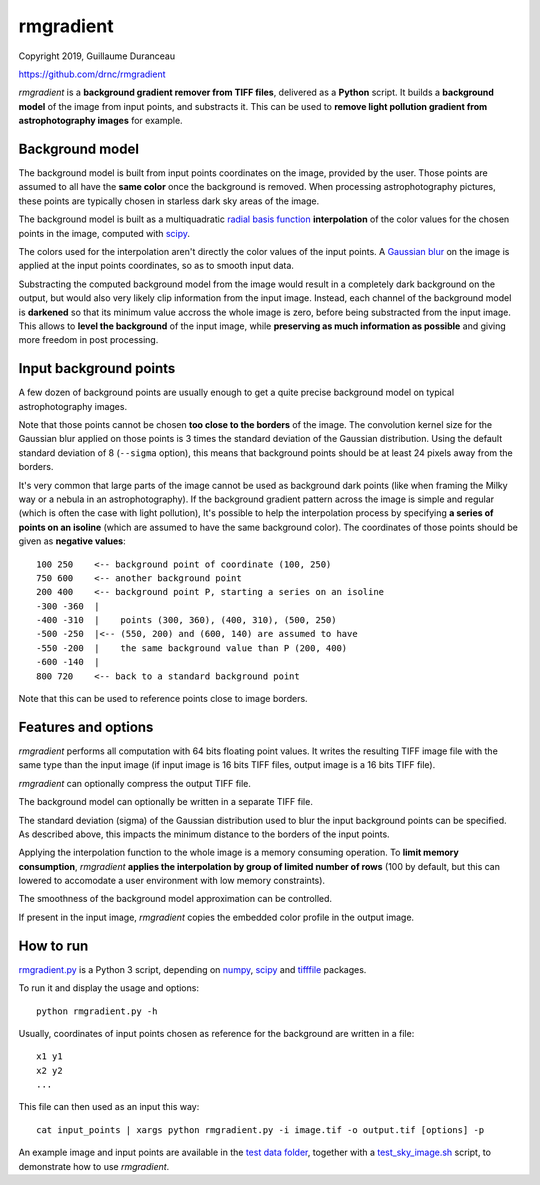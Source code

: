 ==========
rmgradient
==========

Copyright 2019, Guillaume Duranceau

https://github.com/drnc/rmgradient

*rmgradient* is a **background gradient remover from TIFF files**,
delivered as a **Python** script.
It builds a **background model** of the image from input points,
and substracts it.
This can be used to
**remove light pollution gradient from astrophotography images**
for example.

Background model
================

The background model is built from
input points coordinates on the image,
provided by the user.
Those points are assumed to all have the **same color**
once the background is removed.
When processing astrophotography pictures,
these points are typically chosen
in starless dark sky areas of the image.

The background model is built as
a multiquadratic `radial basis function`_ **interpolation**
of the color values for the chosen points in the image,
computed with scipy_.

The colors used for the interpolation
aren't directly the color values of the input points.
A `Gaussian blur`_ on the image is applied
at the input points coordinates,
so as to smooth input data.

Substracting the computed background model from the image
would result in a completely dark background on the output,
but would also very likely clip information from the input image.
Instead, each channel of the background model is **darkened**
so that its minimum value accross the whole image is zero,
before being substracted from the input image.
This allows to **level the background** of the input image,
while **preserving as much information as possible**
and giving more freedom in post processing.

Input background points
=======================

A few dozen of background points are usually enough
to get a quite precise background model
on typical astrophotography images.

Note that those points cannot be chosen
**too close to the borders** of the image.
The convolution kernel size
for the Gaussian blur applied on those points
is 3 times the standard deviation of the Gaussian distribution.
Using the default standard deviation of 8 (``--sigma`` option),
this means that background points should be at least
24 pixels away from the borders.

It's very common that large parts of the image
cannot be used as background dark points
(like when framing the Milky way or a nebula in an astrophotography).
If the background gradient pattern across the image
is simple and regular
(which is often the case with light pollution),
It's possible to help the interpolation process
by specifying **a series of points on an isoline**
(which are assumed to have the same background color).
The coordinates of those points should be given
as **negative values**::

    100 250    <-- background point of coordinate (100, 250)
    750 600    <-- another background point
    200 400    <-- background point P, starting a series on an isoline
    -300 -360  |
    -400 -310  |    points (300, 360), (400, 310), (500, 250)
    -500 -250  |<-- (550, 200) and (600, 140) are assumed to have
    -550 -200  |    the same background value than P (200, 400)
    -600 -140  |
    800 720    <-- back to a standard background point

Note that this can be used
to reference points close to image borders.

Features and options
====================

*rmgradient* performs all computation with 64 bits floating point values.
It writes the resulting TIFF image file
with the same type than the input image
(if input image is 16 bits TIFF files,
output image is a 16 bits TIFF file).

*rmgradient* can optionally compress the output TIFF file.

The background model can optionally be written
in a separate TIFF file.

The standard deviation (sigma) of the Gaussian distribution
used to blur the input background points
can be specified.
As described above,
this impacts the minimum distance to the borders of the input points.

Applying the interpolation function to the whole image
is a memory consuming operation.
To **limit memory consumption**,
*rmgradient* **applies the interpolation
by group of limited number of rows**
(100 by default,
but this can lowered
to accomodate a user environment with low memory constraints).

The smoothness of the background model approximation
can be controlled.

If present in the input image,
*rmgradient* copies the embedded color profile
in the output image.

How to run
==========

rmgradient.py_ is a Python 3 script,
depending on numpy_, scipy_ and tifffile_ packages.

To run it and display the usage and options::

    python rmgradient.py -h

Usually, coordinates of input points chosen as reference for the background
are written in a file::

    x1 y1
    x2 y2
    ...

This file can then used as an input this way::

   cat input_points | xargs python rmgradient.py -i image.tif -o output.tif [options] -p

An example image and input points are available
in the `test data folder`_,
together with a test_sky_image.sh_ script,
to demonstrate how to use *rmgradient*.

.. _radial basis function: https://en.wikipedia.org/wiki/Radial_basis_function
.. _Gaussian blur: https://en.wikipedia.org/wiki/Gaussian_blur
.. _numpy: http://www.numpy.org/
.. _scipy: https://www.scipy.org/
.. _tifffile: http://www.lfd.uci.edu/~gohlke/code/tifffile.py.html
.. _rmgradient.py: https://github.com/drnc/rmgradient/blob/master/rmgradient/rmgradient.py
.. _test data folder: https://github.com/drnc/rmgradient/tree/master/rmgradient/test_data
.. _test_sky_image.sh: https://github.com/drnc/rmgradient/blob/master/rmgradient/test_sky_image.sh
